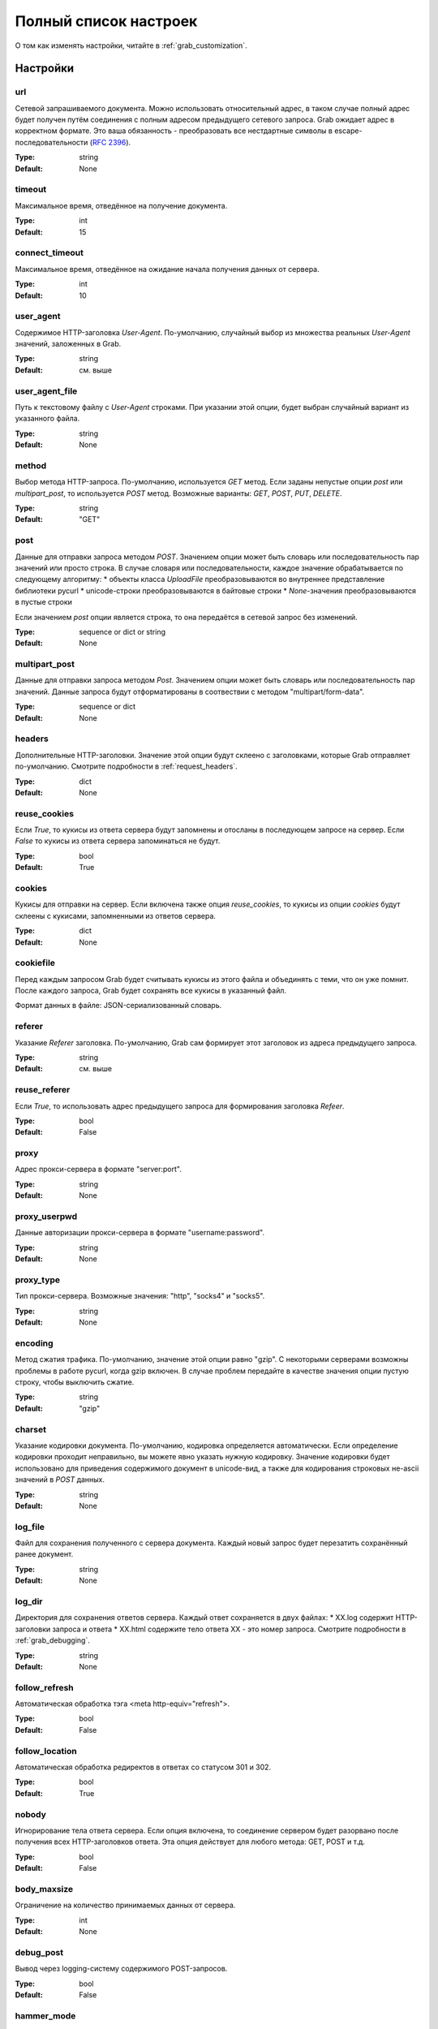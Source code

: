 .. _configuration:

======================
Полный список настроек
======================

О том как изменять настройки, читайте в :ref:`grab_customization`.

Настройки
=========

.. _option_url:

url
---

Сетевой запрашиваемого документа. Можно использовать относительный адрес, в таком
случае полный адрес будет получен путём соединения с полным адресом предыдущего
сетевого запроса. Grab ожидает адрес в корректном формате. Это ваша обязанность -
преобразовать все нестдартные символы в escape-последовательности (`RFC 2396 <http://www.ietf.org/rfc/rfc2396.txt>`_).

:Type: string
:Default: None

.. _option_timeout:

timeout
-------

Максимальное время, отведённое на получение документа.

:Type: int
:Default: 15

.. _option_connect_timeout:

connect_timeout
---------------

Максимальное время, отведённое на ожидание начала получения данных от сервера.

:Type: int
:Default: 10

.. _option_user_agent:

user_agent
----------

Содержимое HTTP-заголовка `User-Agent`. По-умолчанию, случайный выбор из множества
реальных `User-Agent` значений, заложенных в Grab.

:Type: string
:Default: см. выше

.. _option_user_agent_file:

user_agent_file
---------------

Путь к текстовому файлу с `User-Agent` строками. При указании этой опции, будет
выбран случайный вариант из указанного файла.

:Type: string
:Default: None

.. _option_method:

method
------

Выбор метода HTTP-запроса. По-умолчанию, используется `GET` метод. Если заданы
непустые опции `post` или `multipart_post`, то используется `POST` метод.
Возможные варианты: `GET`, `POST`, `PUT`, `DELETE`.

:Type: string
:Default: "GET"

.. _option_post:

post
----

Данные для отправки запроса методом `POST`.
Значением опции может быть словарь или последовательность пар значений  или просто строка.
В случае словаря или последовательности, каждое значение обрабатывается по следующему алгоритму:
* объекты класса `UploadFile` преобразовываются во внутреннее представление библиотеки pycurl
* unicode-строки преобразовываются в байтовые строки
* `None`-значения преобразовываются в пустые строки

Если значением `post` опции является строка, то она передаётся в сетевой запрос без изменений.

:Type: sequence or dict or string
:Default: None

.. _option_multipart_post:

multipart_post
--------------

Данные для отправки запроса методом `Post`.
Значением опции может быть словарь или последовательность пар значений.
Данные запроса будут отформатированы в соотвествии с методом "multipart/form-data".

:Type: sequence or dict
:Default: None

.. _option_headers:

headers
-------

Дополнительные HTTP-заголовки. Значение этой опции будут склеено с заголовками,
которые Grab отправляет по-умолчанию. Смотрите подробности в :ref:`request_headers`.

:Type: dict
:Default: None

.. _option_reuse_cookies:

reuse_cookies
-------------

Если `True`, то кукисы из ответа сервера будут запомнены и отосланы в последующем
запросе на сервер. Если `False` то кукисы из ответа сервера запоминаться не будут.

:Type: bool
:Default: True

.. _option_cookies:

cookies
-------

Кукисы для отправки на сервер. Если включена также опция `reuse_cookies`, то
кукисы из опции `cookies` будут склеены с кукисами, запомненными из ответов
сервера.

:Type: dict
:Default: None

.. _option_cookiefile:

cookiefile
----------

Перед каждым запросом Grab будет считывать кукисы из этого файла и объединять с теми, что он уже помнит. После каждого запроса, Grab будет сохранять все кукисы в указанный файл.

Формат данных в файле: JSON-сериализованный словарь.

.. _option_referer:

referer
-------

Указание `Referer` заголовка. По-умолчанию, Grab сам формирует этот заголовок
из адреса предыдущего запроса.

:Type: string
:Default: см. выше

.. _option_reuse_referer:

reuse_referer
-------------

Если `True`, то использовать адрес предыдущего запроса для формирования заголовка
`Refeer`.

:Type: bool
:Default: False

.. _option_proxy:

proxy
-----

Адрес прокси-сервера в формате "server:port".

:Type: string
:Default: None

.. _option_proxy_userpwd:

proxy_userpwd
-------------

Данные авторизации прокси-сервера в формате "username:password".

:Type: string
:Default: None

.. _option_proxy_type:

proxy_type
----------

Тип прокси-сервера. Возможные значения: "http", "socks4" и "socks5".

:Type: string
:Default: None

.. _option_encoding:

encoding
--------

Метод сжатия трафика. По-умолчанию, значение этой опции равно "gzip".  С некоторыми серверами возможны проблемы в работе pycurl, когда gzip включен.  В случае проблем передайте в качестве значения опции пустую строку,
чтобы выключить сжатие.

:Type: string
:Default: "gzip"

.. _option_charset:

charset
-------

Указание кодировки документа. По-умолчанию, кодировка определяется автоматически.
Если определение кодировки проходит неправильно, вы можете явно указать нужную кодировку.
Значение кодировки будет использовано для приведения содержимого документ в unicode-вид,
а также для кодирования строковых не-ascii значений в `POST` данных.

:Type: string
:Default: None

.. _option_log_file:

log_file
--------

Файл для сохранения полученного с сервера документа. Каждый новый запрос будет
перезатить сохранённый ранее документ.

:Type: string
:Default: None

.. _option_log_dir:

log_dir
-------

Директория для сохранения ответов сервера. Каждый ответ сохраняется в двух файлах:
* XX.log содержит HTTP-заголовки запроса и ответа
* XX.html содержите тело ответа
XX - это номер запроса.
Смотрите подробности в :ref:`grab_debugging`.

:Type: string
:Default: None

.. _option_follow_refresh:

follow_refresh
--------------

Автоматическая обработка тэга <meta http-equiv="refresh">.

:Type: bool
:Default: False

.. _option_follow_location:

follow_location
---------------

Автоматическая обработка редиректов в ответах со статусом 301 и 302.

:Type: bool
:Default: True

.. _option_nobody:

nobody
------

Игнорирование тела ответа сервера. Если опция включена, то соединение сервером будет
разорвано после получения всех HTTP-заголовков ответа. Эта опция действует для любого метода:
GET, POST и т.д.

:Type: bool
:Default: False

.. _option_body_maxsize:

body_maxsize
------------

Ограничение на количество принимаемых данных от сервера.

:Type: int
:Default: None

.. _option_debug_post:

debug_post
----------

Вывод через logging-систему содержимого POST-запросов.

:Type: bool
:Default: False

.. _option_hammer_mode:

hammer_mode
-----------

Режим повторных запросов. Смотрите подробности в :ref:`hammer_mode`.

:Type: bool
:Default: False

.. _option_hammer_timeouts:

hammer_timeouts
---------------

:Type: list
:Default: ((2, 5), (5, 10), (10, 20), (15, 30))

Настройка таймаутов для режима повторных запросов.

.. _option_userpwd:

userpwd
-------

Имя пользователя и пароль для прохождения http-авторизации. Значение опции - это строка вида "username:password"

:Type: string
:Default: None


.. _option_lowercased_tree

lowercased_tree
---------------

Приведение HTML-код документа к нижнему регистру перед построением DOM-дерева. Эта опция не влияет на содержимое `response.body`.

:type: bool
:Default: False

.. _option_strip_null_bytes

strip_null_bytes
----------------

Удаление нулевых байтов из HTML-кода документа перед построением DOM-дерева. Эта опция не влияет на содержимое `response.body`. Если в теле документа встретится нулевой байт, то библиотека LXML построит DOM-дерево только по фрагменту, следующему до первого нулевого байта.

:Type: bool
:Default: True
